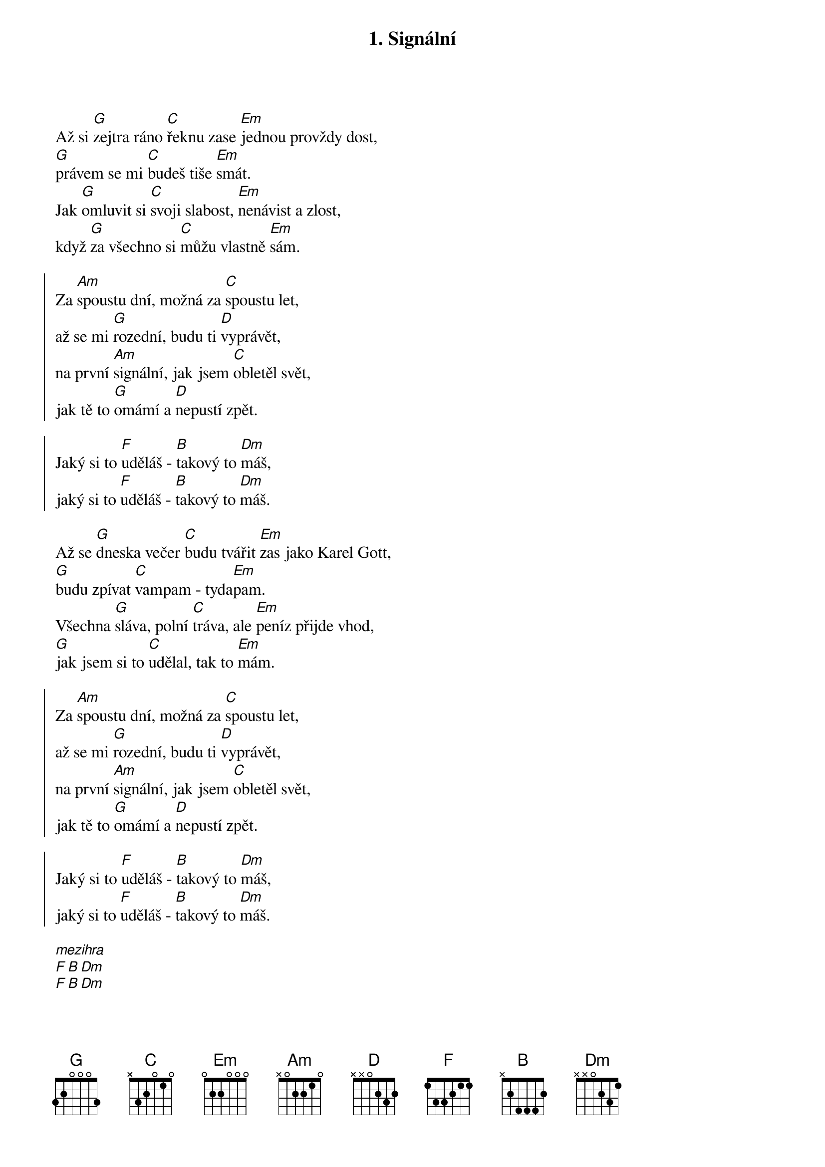 {title: 1. Signální}

{start_of_verse}
Až si [G]zejtra ráno [C]řeknu zase [Em]jednou provždy dost,
[G]právem se mi [C]budeš tiše [Em]smát.
Jak [G]omluvit si [C]svoji slabost, [Em]nenávist a zlost,
když [G]za všechno si [C]můžu vlastně [Em]sám.
{end_of_verse}

{start_of_chorus}
Za [Am]spoustu dní, možná za [C]spoustu let, 
až se mi [G]rozední, budu ti [D]vyprávět,
na první [Am]signální, jak jsem [C]obletěl svět,
jak tě to [G]omámí a [D]nepustí zpět.

Jaký si to [F]uděláš - [B]takový to [Dm]máš,
jaký si to [F]uděláš - [B]takový to [Dm]máš.
{end_of_chorus}

{start_of_verse}
Až se [G]dneska večer [C]budu tvářit [Em]zas jako Karel Gott,
[G]budu zpívat [C]vampam - tyda[Em]pam.
Všechna [G]sláva, polní [C]tráva, ale [Em]peníz přijde vhod, 
[G]jak jsem si to [C]udělal, tak to [Em]mám.
{end_of_verse}

{start_of_chorus}
Za [Am]spoustu dní, možná za [C]spoustu let, 
až se mi [G]rozední, budu ti [D]vyprávět,
na první [Am]signální, jak jsem [C]obletěl svět,
jak tě to [G]omámí a [D]nepustí zpět.

Jaký si to [F]uděláš - [B]takový to [Dm]máš,
jaký si to [F]uděláš - [B]takový to [Dm]máš.
{end_of_chorus}

[*mezihra]
[F][B][Dm]
[F][B][Dm]

{start_of_chorus}
Za [Am]spoustu dní, možná za [C]spoustu let, 
až se mi [G]rozední, budu ti [D]vyprávět,
na první [Am]signální, jak jsem [C]obletěl svět,
jak tě to [G]omámí a [D]nepustí zpět.

Na na na [Am]naaa na na
Na na na [C]naaa na na
Na na na [G]naaa na na
Na na na [D]naaa na na

Na na na [Am]naaa na na
Na na na [C]naaa na na
Na na na [G]naaa na na
Na na na [D]naaa na na

Jaký si to [F]uděláš - [B]takový to [Dm]máš,
jaký si to [F]uděláš - [B]takový to [Dm]máš.
{end_of_chorus}